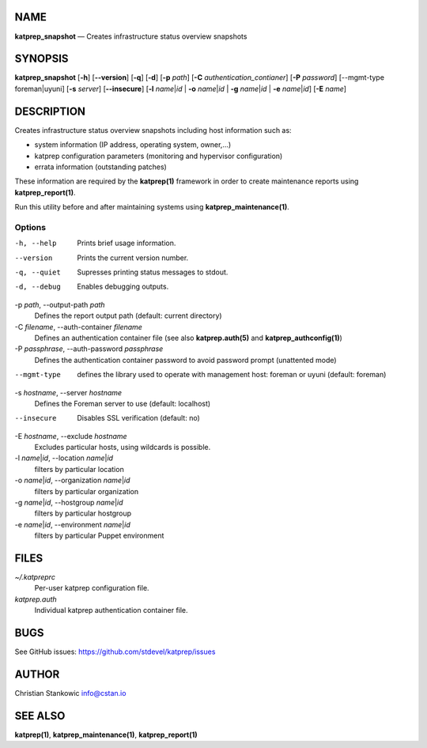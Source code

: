 NAME
====

**katprep_snapshot** — Creates infrastructure status overview snapshots

SYNOPSIS
========

| **katprep_snapshot** [**-h**] [**--version**] [**-q**] [**-d**] [**-p**
  *path*] [**-C** *authentication_contianer*] [**-P** *password*]
  [--mgmt-type foreman|uyuni] [**-s** *server*] [**--insecure**]
  [**-l** *name*\ \|\ *id* \| **-o** 
  *name*\ \|\ *id* \| **-g** *name*\ \|\ *id* \| **-e**
  *name*\ \|\ *id*]
  [**-E** *name*]

DESCRIPTION
===========

Creates infrastructure status overview snapshots including host
information such as:

-  system information (IP address, operating system, owner,…)
-  katprep configuration parameters (monitoring and hypervisor
   configuration)
-  errata information (outstanding patches)

These information are required by the **katprep(1)** framework in order
to create maintenance reports using **katprep_report(1)**.

Run this utility before and after maintaining systems using
**katprep_maintenance(1)**.

Options
-------

-h, --help
   Prints brief usage information.

--version
   Prints the current version number.

-q, --quiet
   Supresses printing status messages to stdout.

-d, --debug
   Enables debugging outputs.

-p *path*, --output-path *path*
   Defines the report output path (default: current directory)

-C *filename*, --auth-container *filename*
   Defines an authentication container file (see also
   **katprep.auth(5)** and **katprep_authconfig(1)**)

-P *passphrase*, --auth-password *passphrase*
   Defines the authentication container password to avoid password
   prompt (unattented mode)

--mgmt-type
   defines the library used to operate with management host:
   foreman or uyuni (default: foreman)

-s *hostname*, --server *hostname*
   Defines the Foreman server to use (default: localhost)

--insecure
   Disables SSL verification (default: no)

-E *hostname*, --exclude *hostname*
   Excludes particular hosts, using wildcards is possible.

-l *name*\ \|\ *id*, --location *name*\ \|\ *id*
   filters by particular location

-o *name*\ \|\ *id*, --organization *name*\ \|\ *id*
   filters by particular organization

-g *name*\ \|\ *id*, --hostgroup *name*\ \|\ *id*
   filters by particular hostgroup

-e *name*\ \|\ *id*, --environment *name*\ \|\ *id*
   filters by particular Puppet environment

FILES
=====

*~/.katpreprc*
   Per-user katprep configuration file.

*katprep.auth*
   Individual katprep authentication container file.

BUGS
====

See GitHub issues: https://github.com/stdevel/katprep/issues

AUTHOR
======

Christian Stankowic info@cstan.io

SEE ALSO
========

**katprep(1)**, **katprep_maintenance(1)**, **katprep_report(1)**

